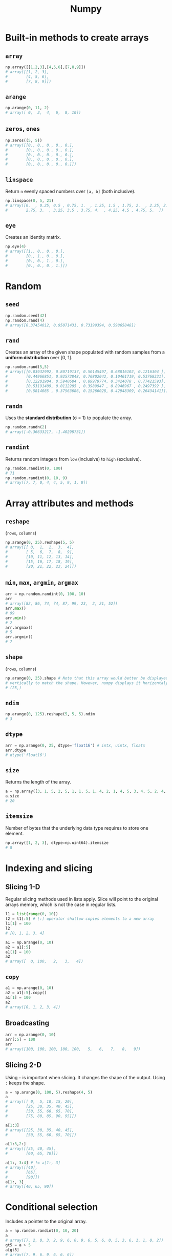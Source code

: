 :PROPERTIES:
:ID:       a3134371-c437-4772-ab5e-9fd3e23aa653
:ROAM_ALIASES: numpy
:END:
#+title: Numpy

* Built-in methods to create arrays
** ~array~
#+begin_src python
np.array([[1,2,3],[4,5,6],[7,8,9]])
# array([[1, 2, 3],
#        [4, 5, 6],
#        [7, 8, 9]])
#+end_src

** ~arange~
#+begin_src python
np.arange(0, 11, 2)
# array([ 0,  2,  4,  6,  8, 10])
#+end_src

** ~zeros~, ~ones~
#+begin_src python
np.zeros((5, 5))
# array([[0., 0., 0., 0., 0.],
#        [0., 0., 0., 0., 0.],
#        [0., 0., 0., 0., 0.],
#        [0., 0., 0., 0., 0.],
#        [0., 0., 0., 0., 0.]])
#+end_src

** ~linspace~
Return ~n~ evenly spaced numbers over ~[a, b]~ (both inclusive).
#+begin_src python
np.linspace(0, 5, 21)
# array([0.  , 0.25, 0.5 , 0.75, 1.  , 1.25, 1.5 , 1.75, 2.  , 2.25, 2.5 ,
#        2.75, 3.  , 3.25, 3.5 , 3.75, 4.  , 4.25, 4.5 , 4.75, 5.  ])
#+end_src

** ~eye~
Creates an identity matrix.
#+begin_src python
np.eye(4)
# array([[1., 0., 0., 0.],
#        [0., 1., 0., 0.],
#        [0., 0., 1., 0.],
#        [0., 0., 0., 1.]])
#+end_src

* Random
** ~seed~
#+begin_src python
np.random.seed(42)
np.random.rand(4)
# array([0.37454012, 0.95071431, 0.73199394, 0.59865848])
#+end_src

** ~rand~
Creates an array of the given shape populated with random samples from a
*uniform distribution* over [0, 1].
#+begin_src python
np.random.rand(5,5)
# array([[0.03932992, 0.80719137, 0.50145497, 0.68816102, 0.1216304 ],
#        [0.44966851, 0.92572848, 0.70802042, 0.10461719, 0.53768331],
#        [0.12201904, 0.5940684 , 0.89979774, 0.3424078 , 0.77421593],
#        [0.53191409, 0.0112285 , 0.3989947 , 0.8946967 , 0.2497392 ],
#        [0.5814085 , 0.37563686, 0.15266028, 0.42948309, 0.26434141]])
#+end_src

** ~randn~
Uses the *standard distribution* (σ = 1) to populate the array.
#+begin_src python
np.random.randn(2)
# array([-0.36633217, -1.40298731])
#+end_src

** ~randint~
Returns random integers from ~low~ (inclusive) to ~high~ (exclusive).
#+begin_src python
np.random.randint(0, 100)
# 71
np.random.randint(0, 10, 9)
# array([7, 7, 0, 4, 4, 5, 9, 1, 8])
#+end_src

* Array attributes and methods
** ~reshape~
(~rows~, ~columns~)
#+begin_src python
np.arange(0, 25).reshape(5, 5)
# array([[ 0,  1,  2,  3,  4],
#        [ 5,  6,  7,  8,  9],
#        [10, 11, 12, 13, 14],
#        [15, 16, 17, 18, 19],
#        [20, 21, 22, 23, 24]])
#+end_src

** ~min~, ~max~, ~argmin~, ~argmax~
#+begin_src python
arr = np.random.randint(0, 100, 10)
arr
# array([82, 86, 74, 74, 87, 99, 23,  2, 21, 52])
arr.max()
# 99
arr.min()
# 2
arr.argmax()
# 5
arr.argmin()
# 7
#+end_src

** ~shape~
(~rows~, ~columns~)
#+begin_src python
np.arange(0, 25).shape # Note that this array would better be displayed
# vertically to match the shape. However, numpy displays it horizontaly.
# (25,)
#+end_src
** ~ndim~
#+begin_src python
np.arange(0, 125).reshape(5, 5, 5).ndim
# 3
#+end_src
** ~dtype~
#+begin_src python
arr = np.arange(0, 25, dtype='float16') # intx, uintx, floatx
arr.dtype
# dtype('float16')
#+end_src

** ~size~
Returns the length of the array.
#+begin_src python
a = np.array([3, 1, 5, 2, 5, 1, 1, 5, 1, 4, 2, 1, 4, 5, 3, 4, 5, 2, 4, 2, 6, 6, 3, 6, 2, 3, 5, 6, 5])
a.size
# 20
#+end_src
** ~itemsize~
Number of bytes that the underlying data type requires to store one element.
#+begin_src python
np.array([1, 2, 3], dtype=np.uint64).itemsize
# 8
#+end_src
* Indexing and slicing
** Slicing 1-D
Regular slicing methods used in lists apply. Slice will point to the original
arrays memory, which is not the case in regular lists.
#+begin_src python
l1 = list(range(0, 10))
l2 = l1[:5] # [:] operator shallow copies elements to a new array
l1[1] = 100
l2
# [0, 1, 2, 3, 4]

a1 = np.arange(0, 10)
a2 = a1[:5]
a1[1] = 100
a2
# array([  0, 100,   2,   3,   4])
#+end_src
** ~copy~
#+begin_src python
a1 = np.arange(0, 10)
a2 = a1[:5].copy()
a1[1] = 100
a2
# array([0, 1, 2, 3, 4])
#+end_src
** Broadcasting
#+begin_src python
arr = np.arange(0, 10)
arr[:5] = 100
arr
# array([100, 100, 100, 100, 100,   5,   6,   7,   8,   9])
#+end_src
** Slicing 2-D
Using ~:~ is important when slicing. It changes the shape of the output. Using
~:~ keeps the shape.
#+begin_src python
a = np.arange(0, 100, 5).reshape(4, 5)
a
# array([[ 0,  5, 10, 15, 20],
#        [25, 30, 35, 40, 45],
#        [50, 55, 60, 65, 70],
#        [75, 80, 85, 90, 95]])

a[1:3]
# array([[25, 30, 35, 40, 45],
#        [50, 55, 60, 65, 70]])

a[1:3,2:]
# array([[35, 40, 45],
#        [60, 65, 70]])

a[1:, 3:4] # != a[1:, 3]
# array([[40],
#        [65],
#        [90]])
a[1:, 3]
# array([40, 65, 90])
#+end_src

* Conditional selection
Includes a pointer to the original array.
#+begin_src python
a = np.random.randint(0, 10, 20)
a
# array([7, 2, 0, 3, 2, 9, 6, 0, 9, 6, 5, 6, 0, 5, 3, 6, 1, 1, 0, 2])
gt5 = a > 5
a[gt5]
# array([7, 9, 6, 9, 6, 6, 6])

a[gt5] *= 10
# array([70,  2,  0,  3,  2, 90, 60,  0, 90, 60,  5, 60,  0,  5,  3, 60,  1,
#         1,  0,  2])
#+end_src

* Operations
** ~+~, ~-~, ~/~, ~*~
Division by zero will not cause an error. Instead it will issue a warning.
#+begin_src python
a = np.array([5, 7, 1, 0])
a / 2
# array([2.5, 3.5, 0.5, 0. ])

a / a
# 1: RuntimeWarning: invalid value encountered in divide
# array([ 1.,  1.,  1., nan])

a / 0
# 1: RuntimeWarning: divide by zero encountered in divide
# 1: RuntimeWarning: invalid value encountered in divide
# array([inf, inf, inf, nan])
#+end_src
* Data types
** Numpy data types
Here are some of the types that numpy supports. Consult the documentation for
more information.
| Data type                                                       | Description            |
|-----------------------------------------------------------------+------------------------|
| ~bool_~, ~bool8~                                                | Boolean                |
| ~int_~, ~intc~, ~intp~, ~int8~, ~int16~, ~int32~, ~int64~       | Integer types          |
| ~uint~, ~uintc~, ~uintp~, ~uint8~, ~uint16~, ~uint32~, ~uint64~ | Unsigned integer types |
| ~float_~, ~float16~, ~float32~, ~float64~                       | Float types            |
| ~complex_~, ~complex64~, ~complex128~                           | Complex types          |
** Constructing with data type
#+begin_src python
np.array([1, 2, 3, 4, 5], dtype=np.float16)
# array([1., 2., 3., 4., 5.], dtype=float16)
#+end_src
** Structured arrays
Structured arrays are ndarrays whose datatype is a composition of simpler
datatypes organized as a sequence of named fields. They closely mimic C ~struct~ for low-level manipulation and interpretation of binary blobs.

1. A list of tuples can be used to express the layout.
   ~np.dtype([(fieldname, datatype, shape), ...])~ where ~shape~ is optional.
2. A string of comma-seperated dtype specifications.
   #+begin_src python
   np.dtype('i8, f4, S3, ...')
   # dtype([('f0', '<i8'), ('f1', '<f4'), ('f2', 'S3'), ...])
   #+end_src
3. A dictionary of field parameter arrays. This is the most flexible option.
   * ~names~, ~formats~ have to be specified and must be of the same length.
   * ~offsets~ specifies the offset of each column from the start.
   * ~itemsize~ specifies the total size of the structure. It must be able to
     contain the structure.
   #+begin_src python
   np.dtype({'names': ['col1', 'col2'], 'formats': ['i4', 'f4']})
   # dtype([('col1', '<i4'), ('col2', '<f4')])
   np.dtype({'names':   ['col1', 'col2'],
             'formats': ['i4',   'f4'],
             'offsets': [0,      4],
             'itemsize': 12})
   # dtype({'names': ['col1', 'col2'], 'formats': ['<i4', '<f4'], 'offsets': [0, 4], 'itemsize': 12})
   #+end_src
4. A dictionary of field names.
   #+begin_src python
   np.dtype({'col1': ('i1', 0), 'col2': ('f4', 1)})
   # dtype([('col1', 'i1'), ('col2', '<f4')])
   #+end_src

#+begin_src python
population = np.dtype([('country', 'U20'), ('density', '=i4'), ('area', '=i4'), ('population', '=i4')])
table = np.array([
    ('Netherlands', 393, 41526, 16928800),
    ('Belgium', 337, 30510, 11007020),
    ('United Kingdom', 256, 243610, 62262000),
    ('Germany', 233, 357021, 81799600),
    ('Liechtenstein', 205, 160, 32842),
    ('Italy', 192, 301230, 59715625),
    ('Switzerland', 177, 41290, 7301994),
    ('Luxembourg', 173, 2586, 512000),
    ('France', 111, 547030, 63601002),
    ('Austria', 97, 83858, 8169929),
    ('Greece', 81, 131940, 11606813),
    ('Ireland', 65, 70280, 4581269),
    ('Sweden', 20, 449964, 9515744),
    ('Finland', 16, 338424, 5410233),
    ('Norway', 13, 385252, 5033675),
], dtype=population)
#+end_src
** Endiannes
- ~'<i8'~ use little-endian. x86 architecture and some Arm chips use this
  format.
- ~'>i8'~ use big-endian. This format should be used when transmitting data over
  a network.
- ~'=i8'~ use native-endiannes of the system. It is system-dependant, so
  shouldn't be use accross systems.
